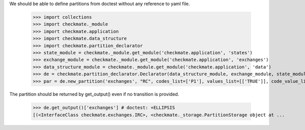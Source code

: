 We should be able to define partitions from doctest
without any reference to yaml file.

    >>> import collections
    >>> import checkmate._module
    >>> import checkmate.application
    >>> import checkmate.data_structure
    >>> import checkmate.partition_declarator
    >>> state_module = checkmate._module.get_module('checkmate.application', 'states')
    >>> exchange_module = checkmate._module.get_module('checkmate.application', 'exchanges')
    >>> data_structure_module = checkmate._module.get_module('checkmate.application', 'data')
    >>> de = checkmate.partition_declarator.Declarator(data_structure_module, exchange_module, state_module=state_module)
    >>> par = de.new_partition('exchanges', "RC", codes_list=['P1'], values_list=[['TRUE']], code_value_list=[('P1', 'FALSE')])

The partition should be returned by get_output()
even if no transition is provided.

    >>> de.get_output()['exchanges'] # doctest: +ELLIPSIS
    [(<InterfaceClass checkmate.exchanges.IRC>, <checkmate._storage.PartitionStorage object at ...


